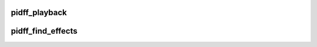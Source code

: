 .. -*- coding: utf-8; mode: rst -*-
.. src-file: drivers/hid/usbhid/hid-pidff.c

.. _`pidff_playback`:

pidff_playback
==============

.. c:function:: int pidff_playback(struct input_dev *dev, int effect_id, int value)

    :param struct input_dev \*dev:
        *undescribed*

    :param int effect_id:
        *undescribed*

    :param int value:
        *undescribed*

.. _`pidff_find_effects`:

pidff_find_effects
==================

.. c:function:: int pidff_find_effects(struct pidff_device *pidff, struct input_dev *dev)

    :param struct pidff_device \*pidff:
        *undescribed*

    :param struct input_dev \*dev:
        *undescribed*

.. This file was automatic generated / don't edit.


